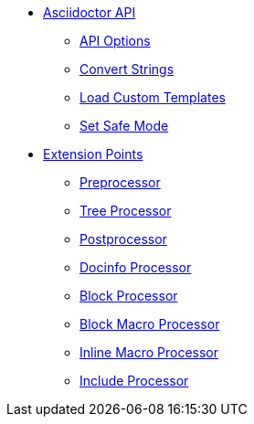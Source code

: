 * xref:api.adoc[Asciidoctor API]
** xref:api-options.adoc[API Options]
** xref:strings.adoc[Convert Strings]
** xref:templates.adoc[Load Custom Templates]
** xref:set-safe-mode.adoc[Set Safe Mode]

* xref:extensions.adoc[Extension Points]
** xref:preprocessor.adoc[Preprocessor]
** xref:tree-processor.adoc[Tree Processor]
** xref:postprocessor.adoc[Postprocessor]
** xref:docinfo-processor.adoc[Docinfo Processor]
** xref:block-processor.adoc[Block Processor]
** xref:block-macro-processor.adoc[Block Macro Processor]
** xref:inline-macro-processor.adoc[Inline Macro Processor]
** xref:include-processor.adoc[Include Processor]
